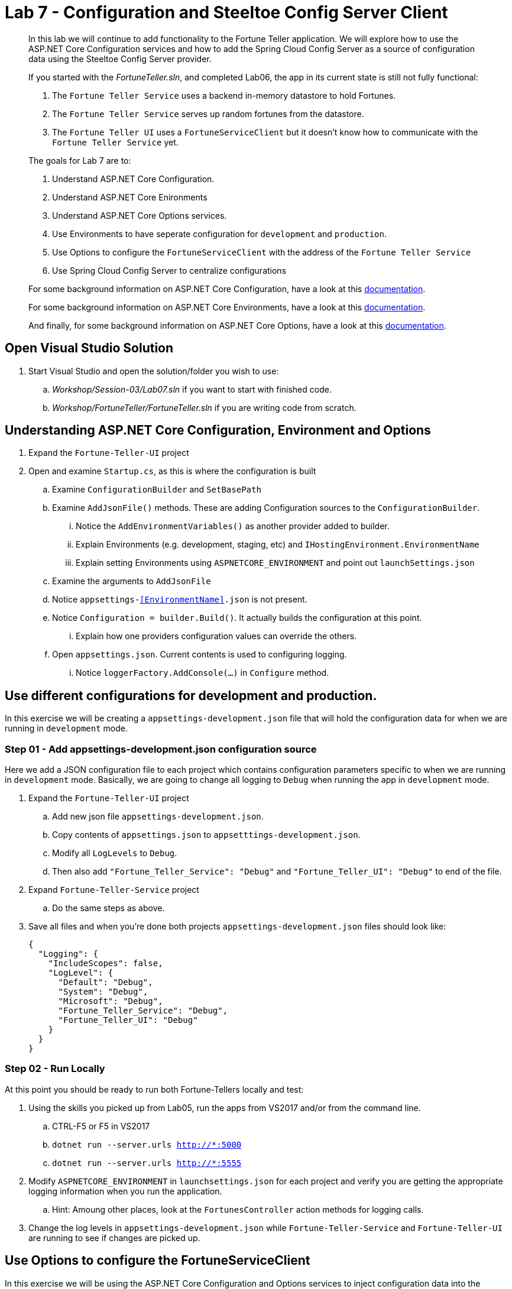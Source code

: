 = Lab 7 - Configuration and Steeltoe Config Server Client

[abstract]
--
In this lab we will continue to add functionality to the Fortune Teller application.
We will explore how to use the ASP.NET Core Configuration services and how to add the Spring Cloud Config Server as a source of configuration data using the Steeltoe Config Server provider.

If you started with the _FortuneTeller.sln_, and completed Lab06, the app in its current state is still not fully functional:

. The ``Fortune Teller Service`` uses a backend in-memory datastore to hold Fortunes.
. The ``Fortune Teller Service`` serves up random fortunes from the datastore.
. The ``Fortune Teller UI`` uses a ``FortuneServiceClient`` but it doesn't know how to communicate with the ``Fortune Teller Service`` yet.

The goals for Lab 7 are to:

. Understand ASP.NET Core Configuration.
. Understand ASP.NET Core Enironments
. Understand ASP.NET Core Options services.
. Use Environments to have seperate configuration for ``development`` and ``production``.
. Use Options to configure the ``FortuneServiceClient`` with the address of the ``Fortune Teller Service``
. Use Spring Cloud Config Server to centralize configurations

For some background information on ASP.NET Core Configuration, have a look at this https://docs.microsoft.com/en-us/aspnet/core/fundamentals/configuration[documentation].

For some background information on ASP.NET Core Environments, have a look at this https://docs.microsoft.com/en-us/aspnet/core/fundamentals/environments[documentation].

And finally, for some background information on ASP.NET Core Options, have a look at this https://docs.microsoft.com/en-us/aspnet/core/fundamentals/configuration#options-config-objects[documentation].

--

== Open Visual Studio Solution
. Start Visual Studio and open the solution/folder you wish to use:
.. _Workshop/Session-03/Lab07.sln_ if you want to start with finished code.
.. _Workshop/FortuneTeller/FortuneTeller.sln_ if you are writing code from scratch.

== Understanding ASP.NET Core Configuration, Environment and Options
. Expand the ``Fortune-Teller-UI`` project
. Open and examine ``Startup.cs``, as this is where the configuration is built
.. Examine ``ConfigurationBuilder`` and ``SetBasePath``
.. Examine ``AddJsonFile()`` methods.  These are adding Configuration sources to the ``ConfigurationBuilder``.
... Notice the  ``AddEnvironmentVariables()`` as another provider added to builder.
... Explain Environments (e.g. development, staging, etc) and ``IHostingEnvironment.EnvironmentName``
... Explain setting Environments using ``ASPNETCORE_ENVIRONMENT`` and point out ``launchSettings.json``
.. Examine the arguments to ``AddJsonFile``
.. Notice ``appsettings-<<EnvironmentName>>.json`` is not present.
.. Notice ``Configuration = builder.Build()``. It actually builds the configuration at this point.
... Explain how one providers configuration values can override the others.
.. Open ``appsettings.json``. Current contents is used to configuring logging.
... Notice ``loggerFactory.AddConsole(...)`` in ``Configure`` method.

== Use different configurations for development and production.
In this exercise we will be creating a ``appsettings-development.json`` file that will hold the configuration data for when we are running in ``development`` mode.

=== Step 01 - Add appsettings-development.json configuration source
Here we add a JSON configuration file to each project which contains configuration parameters specific to when we are running in ``development`` mode.
Basically, we are going to change all logging to ``Debug`` when running the app in ``development`` mode.

. Expand the ``Fortune-Teller-UI`` project
.. Add new json file ``appsettings-development.json``.
.. Copy contents of ``appsettings.json`` to ``appsetttings-development.json``.
.. Modify all ``LogLevels`` to ``Debug``.
.. Then also add ``"Fortune_Teller_Service": "Debug"`` and ``"Fortune_Teller_UI": "Debug"`` to end of the file.
. Expand ``Fortune-Teller-Service`` project
.. Do the same steps as above.
. Save all files and when you're done both projects ``appsettings-development.json`` files should look like:

+
----
{
  "Logging": {
    "IncludeScopes": false,
    "LogLevel": {
      "Default": "Debug",
      "System": "Debug",
      "Microsoft": "Debug",
      "Fortune_Teller_Service": "Debug",
      "Fortune_Teller_UI": "Debug"
    }
  }
}
----

=== Step 02 - Run Locally
At this point you should be ready to run both Fortune-Tellers locally and test:

. Using the skills you picked up from Lab05, run the apps from VS2017 and/or from the command line.
.. CTRL-F5 or F5 in VS2017
.. ``dotnet run --server.urls http://*:5000``
.. ``dotnet run --server.urls http://*:5555``
. Modify ``ASPNETCORE_ENVIRONMENT`` in ``launchsettings.json`` for each project and verify you are getting the appropriate logging information when you run the application.
.. Hint: Amoung other places, look at the ``FortunesController`` action methods for logging calls.
. Change the log levels in  ``appsettings-development.json`` while ``Fortune-Teller-Service`` and ``Fortune-Teller-UI`` are running to see if changes are picked up.

== Use Options to configure the FortuneServiceClient
In this exercise we will be using the ASP.NET Core Configuration and Options services to inject configuration data into the ``FortuneServiceClient``.
The configuration data will be put in the Fortune-Teller-UIs ``appsettings.json`` file, as that's what uses the ``FortuneServiceClient``.
We will use the already existing ``FortuneServiceConfig`` class to hold the config data from ``appsettings.json``.

=== Step 01 - Add configuration data to appsettings.json

. Expand the ``Common\Services`` folder and open ``FortuneServiceConfig``.
.. Notice the POCO has four properties for holding the configuration data:
* Scheme
* Address
* RandomFortunePath
* AllFortunesPath
. Expand the ``Fortune-Teller-UI`` project
.. Open up ``appsettings.json`` and add the following to the file:
+
----
"fortuneService": {
    "scheme": "http",
    "address":"localhost:5000",
    "randomFortunePath": "api/fortunes/random",
    "allFortunesPath": "api/fortunes/all"
  }
----
{sp}+
Notice that we are adding a section named ``fortuneService`` and then adding sub-items with names that match the ``FortuneServiceConfig`` POCO properties.

=== Step 02 - Add FortuneServiceConfig to Container

. Expand the ``Fortune-Teller-UI`` project
.. Open ``Startup`` class and locate the ``Configure()`` method - the one that configures the container!
.. Add the call to ``Configure<FortuneServiceConfig>(...)``
+
----
public void ConfigureServices(IServiceCollection services)
{
    services.AddSingleton<IFortuneService, FortuneServiceClient>();

    services.Configure<FortuneServiceConfig>(Configuration.GetSection("fortuneService"));

    // Add framework services.
    services.AddMvc();
}
----
{sp}+
This method call actually causes a couple things to happen:
* It uses the configuration we built in the ``Startup`` constructor and gets the ``fortuneService`` section from it.
* It passes that configuration data into the ``Configure<FortuneServiceConfig>`` which binds the values from the configuration into the properties in ``FortuneServiceConfig``.
* And, finally it will make ``FortuneServiceConfig`` available for inject as a ``IOptions<FortuneServiceConfig>`` or ``IOptionsSnapshot<FortuneServiceConfig>``.

=== Step 03 - Update FortuneServiceClient to use FortuneServiceConfig
. Expand the ``Fortune-Teller-UI`` project
. Open ``FortuneServiceClient`` class and add the field and modify the constructor as follows:
+
----
IOptionsSnapshot<FortuneServiceConfig> _config;
public FortuneServiceClient(IOptionsSnapshot<FortuneServiceConfig> config, ILogger<FortuneServiceClient> logger)
{
    _logger = logger;
    _config = config;
}
----

. Modify ``AllFortunesAsync()`` and ``RandomFortuneAsync()`` to make the calls to the ``Fortune Teller Service``:
+
----
public async Task<List<Fortune>> AllFortunesAsync()
{
    return await HandleRequest<List<Fortune>>(_config.Value.AllFortunesURL());
}

public async Task<Fortune> RandomFortuneAsync()
{
    return await HandleRequest<Fortune>(_config.Value.RandomFortuneURL());
}
----

=== Step 04 - Run Locally
At this point you should be ready to run both Fortune-Tellers locally and test.
The ``Fortune-Teller-UI`` should now be fetching Fortunes from the ``Fortune-Teller-Service``.

. Using the skills you picked up from Lab05, run the apps from VS2017 and/or from the command line.
.. CTRL-F5 or F5 in VS2017
.. ``dotnet run --server.urls http://*:5000``
.. ``dotnet run --server.urls http://*:5555``

== Use Spring Cloud Config Server as a Configuration source
In this exercise we will startup a Spring Cloud Config Server locally and move some of our configuration data to the locally running Config Server.
We also make the changes necessary to use the Config Server from our application. Specifically, we will use the Steeltoe Config Server client to pull config data from the Config Server.

For some background information on Spring Cloud Config Server, have a look at this http://cloud.spring.io/spring-cloud-static/Camden.SR4/#_spring_cloud_config[documentation].
For some background information on Steeltoe Config Server client, have a look at this https://github.com/SteeltoeOSS/Configuration/tree/master/src/Steeltoe.Extensions.Configuration.ConfigServer[documentation].
For other samples (ASP.NET Core and 4.x) that use the Steeltoe Config Server client, have a look https://github.com/SteeltoeOSS/Samples/tree/master/Configuration[here].

=== Step 01 - Run Spring Cloud Config Server Locally
Here we do the steps to setup and run a Spring Cloud Config Server locally so its easier to development and test with.

. To run Config Server you will need Java JDK installed on your machine and the JAVA_HOME environment variable set to the JDK's installed location:
+
----
e.g. JAVA_HOME=C:\Program Files\Java\jdk1.8.0_112
----

. Open a command window.
. Create the directory _c:/steeltoe/config-repo_ if you haven't already done so.
 This will be the location the Config Server reads its configuration data from.
+
----
 > mkdir c:\steeltoe\config-repo
----

. Change directory to _Workshop/ConfigServer_
+
----
> cd Workshop\ConfigServer
----

. Startup the config server
+
----
> mvnw spring-boot:run
----
{sp}+
It will start up on port 8888 and serve configuration data from "file:///steeltoe/config-repo"

=== Step 02 - Add Steeltoe Config Server Client Nuget
Here we add the appropriate Steeltoe Config Server client Nuget to each Fortune Teller application.
When targeting Spring Cloud Services on PCF, we use the Nuget: ``Pivotal.Extensions.Configuration.ConfigServer``.
When targeting Spring Cloud Open Source, we can use Nuget: ``Steeltoe.Extensions.Configuration.ConfigServer``.

. Expand the ``Fortune-Teller-UI`` and ``Fortune-Teller-Service`` projects.
. Open ``csproj`` for EACH project and add the``PackageReference``:
..  Include="Pivotal.Extensions.Configuration.ConfigServer" Version="1.0.0-rc2"
+
----
  <ItemGroup>
   .......
    <PackageReference Include="Microsoft.EntityFrameworkCore" Version="1.0.3" />
    <PackageReference Include="Microsoft.EntityFrameworkCore.InMemory" Version="1.0.3" />
    <PackageReference Include="Pivotal.Extensions.Configuration.ConfigServer" version="1.0.0-rc2" />
  </ItemGroup>
----
. Save each ``csproj`` and ensure a dotnet restore is done.

=== Step 03 - Add Steeltoe Config Server provider to ConfigurationBuilder
Here we need to use the Config Server client to retrieve the configuration from the Config Server.
We do this bby adding it as another provider to the Configuration Builder setup.
Notice that we add the provider after the ``AddJsonFile()`` calls for two reasons:

* Config Server client will then be able to pickup its configuration from ``appsettings.json`` or ``appsettings-development.json``.
* We want the ability for the config values retrieved from the Config Server to 'override' any values in the json files.

. Expand the ``Fortune-Teller-UI`` and ``Fortune-Teller-Service`` projects.
. Open ``Startup.cs`` in each project and add the call ``AddConfigServer(env)``to the ``ConfigurationBuilder``
+
----
    var builder = new ConfigurationBuilder()
        .SetBasePath(env.ContentRootPath)
        .AddJsonFile("appsettings.json", optional: true, reloadOnChange: true)
        .AddJsonFile($"appsettings.{env.EnvironmentName}.json", optional: true, reloadOnChange: true)
        .AddConfigServer(env)
        .AddEnvironmentVariables();

        Configuration = builder.Build();
    ......
----

=== Step 04 - Configure the Config Server Client
Once we have the Config Server client added to the ``ConfigurationBuilder``, we next need to configure the client.
At a minimum we need to tell the client what URL to use to make request of the Config Server and what configuration data to request.
We do this by adding the following to the ``appsettings.json`` files in each project:

. Modify the ``Fortune-Teller-Services`` ``appsettings.json`` file to include the following:
+
----
{
  "Logging": {
    "IncludeScopes": false,
    "LogLevel": {
      "Default": "Information",
      "System": "Information",
      "Microsoft": "Information"
    }
  },
 "spring": {
    "application": {
      "name": "fortuneService"
    },
    "cloud": {
      "config": {
        "uri": "http://localhost:8888",
        "validate_certificates": false
      }
    }
  }
 }
----
. Also, modify the ``Fortune-Teller-UI`` ``appsettings.json`` file to include the following:
+
----
{
  "Logging": {
    "IncludeScopes": false,
    "LogLevel": {
      "Default": "Information",
      "System": "Information",
      "Microsoft": "Information"
    }
  },
 "fortuneService": {
   "scheme": "http",
   "address":"localhost:5000",
   "randomFortunePath": "api/fortunes/random",
   "allFortunesPath": "api/fortunes/all"
 },
  "spring": {
    "application": {
      "name": "fortuneui"
    },
    "cloud": {
      "config": {
        "uri": "http://localhost:8888",
        "validate_certificates": false
      }
    }
  }
}
----
{sp}+
For more detail on what configuration parameters can be used with the Steeltoe Config Server Client, have a look at https://github.com/SteeltoeOSS/Configuration/blob/master/src/Steeltoe.Extensions.Configuration.ConfigServer/ConfigServerClientSettings.cs[this]

Once complete, you should be ready to run both and they should both fetch any configuration data from the Config Server.
But, of course we haven't put anything in the Config Servers directory _c/\steeltoe/config-repo_ , the directory its using for its data.
That's what we'll do in the next step.

=== Step 05 - Centralize configuration data
In this step we move some of the configuration data from the ``appsettings`` files to files in the _c:/steeltoe/config-repo_; the directory the Config Server uses to serve configuration data.
Notice that in ``appsettings.json`` there are some configuration settings for logging that are common to both Fortune_Tellers.
Specifically the section on logging:

----
{
  "Logging": {
    "IncludeScopes": false,
    "LogLevel": {
      "Default": "Information",
      "System": "Information",
      "Microsoft": "Information"
    }
  },
  "spring": {
   .....
}
----
So we will go ahead and centralize that in a YAML file ``application.yml`` in the _c:/steeltoe/config-repo_ directory.
Use your favorite editor (e.g. Notepad.exe) to create the file and put the following into it:
----
Logging:
  IncludeScopes: false
  LogLevel:
    Default: Information
    System: Information
    Microsoft: Information
----
Next, remove this section from ``appsettings.json`` in both projects.

Also notice that the contents of ``appsettings-development.json`` is common for both Fortune_Tellers.
So we will also centralize that in a YAML file ``application-development.yml`` in the _c:/steeltoe/config-repo_ directory.
So again,  use your favorite editor (e.g. Notepad.exe) to create the file and put the following into it:
----
Logging:
  IncludeScopes: false
  LogLevel:
    Default: Debug
    System: Debug
    Microsoft: Debug
    Fortune_Teller_Service: Debug
    Fortune_Teller_UI: Debug
----
Next, remove the contents from ``appsettings-development.json`` in both projects.

Then finally, in the ``appsettings.json`` file for Fortune-Teller-UI there is the ``fortuneService`` section that we would certainly like to manage centrally.
So lets move that content to a YAML file named ``fortuneui.yml`` in the _c:/steeltoe/config-repo_ directory.
Again use your favorite editor (e.g. Notepad.exe) to create the file and put the following into it:
----
fortuneService:
  scheme: http
  address: localhost:5000
  randomFortunePath: api/fortunes/random
  allFortunesPath: api/fortunes/all
----
Next, remove this section from ``appsettings.json``.

=== Step 06 - Run Locally
At this point you should be ready to run both Fortune-Tellers locally and test.
Every thing should work as it did before, even though now much of the configuration is coming from the Config Server.

. Using the skills you picked up from Lab05, run the apps from VS2017 and/or from the command line.
.. CTRL-F5 or F5 in VS2017
.. ``dotnet run --server.urls http://*:5000``
.. ``dotnet run --server.urls http://*:5555``

== Deploy to Cloud Foundry

=== Step 01 - Setup Config Server
You must first create an instance of the Config Server service in your org/space.

. Open a command window.
. Change directory to your starting lab point:
.. _Workshop/Session-03/Lab07 .... if you started with finished code.
.. _Workshop/FortuneTeller/ .... if you are writing code from scratch.
+
----
> e.g cd Workshop\FortuneTeller
----
. Optional: Create your own github repo to hold the Config Server data

.. Fork github repository https://github.com/SteeltoeOSS/workshop-config-repo
.. Open the ``config-server.json`` file in the Solution Items folder.
.. Modify it to point to the github repo you just forked.
.. Add the contents of _c:/steeltoe/config-repo_ to the github repo you just created
. Using the command window, create an instance of the config server and set its configuration up with a github repo referenced in the config-server.json file:
+
----
> Windows: cf create-service p-config-server standard myConfigServer -c .\config-server.json

> Mac/Linux: cf create-service p-config-server standard myConfigServer -c config-server.json
----

. Wait for the service to become available:
+
----
> cf services
----

=== Step 02 - Push to Cloud Foundry
. Examine the ``manfest.yml`` files for both projects and notice ``services`` addition shown below.
You need to make this change in your ``manifest.yml`` before you push to Cloud Foundry.
Also, notice the ``ASPNETCORE_ENVIRONMENT`` setting.
Feel free to change that to ``development`` if you want to turn on debug logging.
+
----
---
applications:
- name: fortuneService
  random-route: true
  memory: 512M
  buildpack: https://github.com/cloudfoundry-community/asp.net5-buildpack.git
  command: ./Fortune-Teller-Service --server.urls "http://*:$PORT"
  env:
    ASPNETCORE_ENVIRONMENT: production
  services:
   - myConfigServer

---
applications:
- name: fortuneui
  random-route: true
  memory: 512M
  buildpack: https://github.com/cloudfoundry-community/asp.net5-buildpack.git
  command: ./Fortune-Teller-Service --server.urls "http://*:$PORT"
  env:
    ASPNETCORE_ENVIRONMENT: production
  services:
   - myConfigServer
----
. Using the skills you picked up from Lab05, publish and push both components to a Linux cell on Cloud Foundry.
.. Pushing Fortune Teller Service - If you are using the finished lab code on Windows:
... ``cd Workshop/Session-02/Lab07/Fortune-Teller-Service``
... ``dotnet restore``
... ``dotnet build ``
... ``dotnet publish -o %CD%\publish -f netcoreapp1.1 -r ubuntu.14.04-x64``
... ``cf push -f manifest.yml -p .\publish``
.. Pushing Fortune Teller Service - If you are using the finished lab code on Mac/Linux:
... ``cd Workshop/Session-02/Lab07/Fortune-Teller-Service``
... ``dotnet restore``
... ``dotnet build ``
... ``dotnet publish -f netcoreapp1.1 -r ubuntu.14.04-x64 -o $cd\publish``
... ``cf push -f manifest.yml -p publish``
.. Pushing Fortune Teller UI - If you are using the finished lab code on Windows:
... ``cd Workshop/Session-02/Lab07/Fortune-Teller-UI``
... ``dotnet restore``
... ``dotnet build ``
... ``dotnet publish -o %CD%\publish -f netcoreapp1.1 -r ubuntu.14.04-x64``
... ``cf push -f manifest.yml -p .\publish``
.. Pushing Fortune Teller UI - If you are using the finished lab code on Mac/Linux:
... ``cd Workshop/Session-02/Lab07/Fortune-Teller-UI``
... ``dotnet restore``
... ``dotnet build ``
... ``dotnet publish -f netcoreapp1.1 -r ubuntu.14.04-x64 -o $cd\publish``
... ``cf push -f manifest.yml -p publish``



=== Step 03 - Configure for CloudFoundry
. Try hitting the ``Fortune Teller UI`` and notice that it fails to communicate with the ``Fortune Teller Service``.
Why -> Remember the ``fortuneService`` configuration is pointing to ``localhost:5000``.
. Optional: If you're using your own github repo to hold Config Server data, modify the ``fortuneService`` configuration to make it work and restart the UI.
Some hints:
.. Check the application fortuneService URL in the Route tab within Pivotal Cloud Foundry apps manager

.. Update fortuneui.yml in https://github.com/<github username>/workshop-config-repo and restart fortuneui application